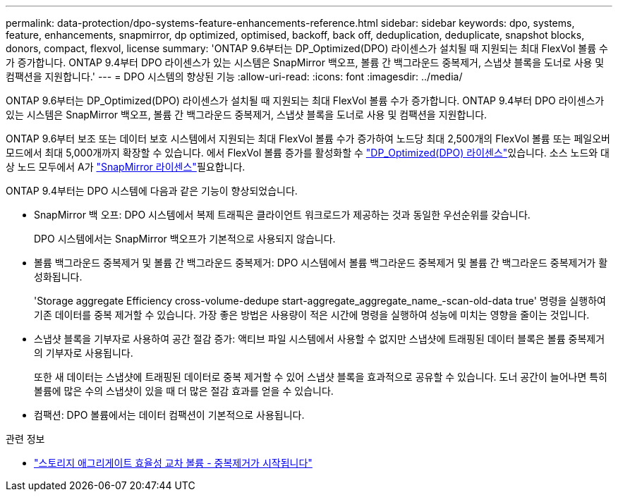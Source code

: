 ---
permalink: data-protection/dpo-systems-feature-enhancements-reference.html 
sidebar: sidebar 
keywords: dpo, systems, feature, enhancements, snapmirror, dp optimized, optimised, backoff, back off, deduplication, deduplicate, snapshot blocks, donors, compact, flexvol, license 
summary: 'ONTAP 9.6부터는 DP_Optimized(DPO) 라이센스가 설치될 때 지원되는 최대 FlexVol 볼륨 수가 증가합니다. ONTAP 9.4부터 DPO 라이센스가 있는 시스템은 SnapMirror 백오프, 볼륨 간 백그라운드 중복제거, 스냅샷 블록을 도너로 사용 및 컴팩션을 지원합니다.' 
---
= DPO 시스템의 향상된 기능
:allow-uri-read: 
:icons: font
:imagesdir: ../media/


[role="lead"]
ONTAP 9.6부터는 DP_Optimized(DPO) 라이센스가 설치될 때 지원되는 최대 FlexVol 볼륨 수가 증가합니다. ONTAP 9.4부터 DPO 라이센스가 있는 시스템은 SnapMirror 백오프, 볼륨 간 백그라운드 중복제거, 스냅샷 블록을 도너로 사용 및 컴팩션을 지원합니다.

ONTAP 9.6부터 보조 또는 데이터 보호 시스템에서 지원되는 최대 FlexVol 볼륨 수가 증가하여 노드당 최대 2,500개의 FlexVol 볼륨 또는 페일오버 모드에서 최대 5,000개까지 확장할 수 있습니다. 에서 FlexVol 볼륨 증가를 활성화할 수 link:../data-protection/snapmirror-licensing-concept.html#data-protection-optimized-license["DP_Optimized(DPO) 라이센스"]있습니다. 소스 노드와 대상 노드 모두에서 A가 link:../system-admin/manage-license-task.html#view-details-about-a-license["SnapMirror 라이센스"]필요합니다.

ONTAP 9.4부터는 DPO 시스템에 다음과 같은 기능이 향상되었습니다.

* SnapMirror 백 오프: DPO 시스템에서 복제 트래픽은 클라이언트 워크로드가 제공하는 것과 동일한 우선순위를 갖습니다.
+
DPO 시스템에서는 SnapMirror 백오프가 기본적으로 사용되지 않습니다.

* 볼륨 백그라운드 중복제거 및 볼륨 간 백그라운드 중복제거: DPO 시스템에서 볼륨 백그라운드 중복제거 및 볼륨 간 백그라운드 중복제거가 활성화됩니다.
+
'Storage aggregate Efficiency cross-volume-dedupe start-aggregate_aggregate_name_-scan-old-data true' 명령을 실행하여 기존 데이터를 중복 제거할 수 있습니다. 가장 좋은 방법은 사용량이 적은 시간에 명령을 실행하여 성능에 미치는 영향을 줄이는 것입니다.

* 스냅샷 블록을 기부자로 사용하여 공간 절감 증가: 액티브 파일 시스템에서 사용할 수 없지만 스냅샷에 트래핑된 데이터 블록은 볼륨 중복제거의 기부자로 사용됩니다.
+
또한 새 데이터는 스냅샷에 트래핑된 데이터로 중복 제거할 수 있어 스냅샷 블록을 효과적으로 공유할 수 있습니다. 도너 공간이 늘어나면 특히 볼륨에 많은 수의 스냅샷이 있을 때 더 많은 절감 효과를 얻을 수 있습니다.

* 컴팩션: DPO 볼륨에서는 데이터 컴팩션이 기본적으로 사용됩니다.


.관련 정보
* link:https://docs.netapp.com/us-en/ontap-cli/storage-aggregate-efficiency-cross-volume-dedupe-start.html["스토리지 애그리게이트 효율성 교차 볼륨 - 중복제거가 시작됩니다"^]

